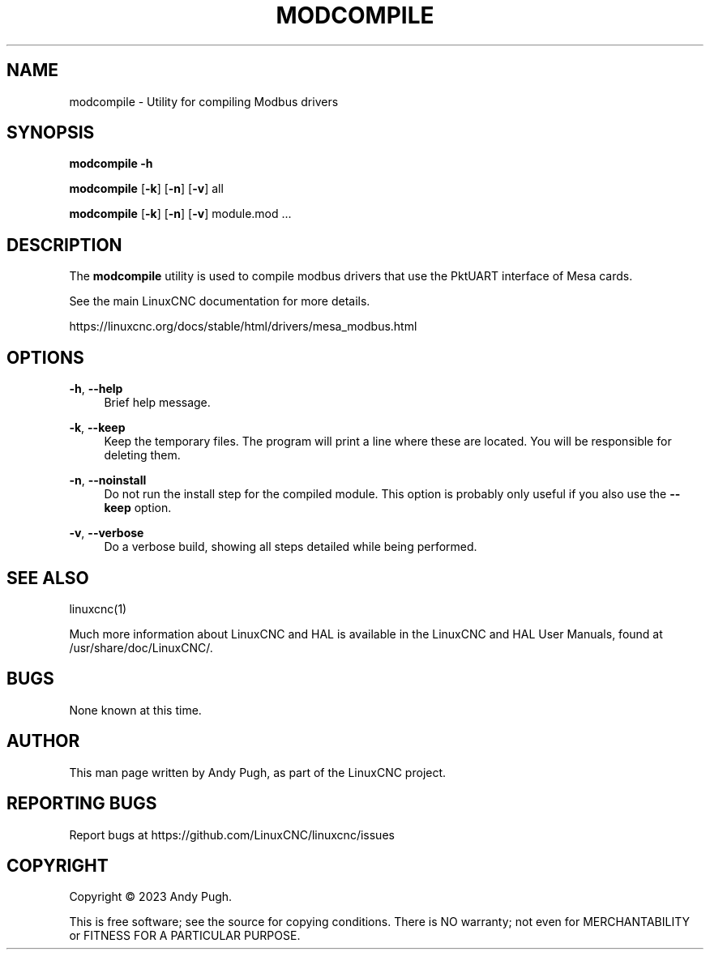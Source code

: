 '\" t
.\"     Title: modcompile
.\"    Author: [see the "AUTHOR" section]
.\" Generator: DocBook XSL Stylesheets vsnapshot <http://docbook.sf.net/>
.\"      Date: 05/27/2025
.\"    Manual: LinuxCNC Documentation
.\"    Source: LinuxCNC
.\"  Language: English
.\"
.TH "MODCOMPILE" "1" "05/27/2025" "LinuxCNC" "LinuxCNC Documentation"
.\" -----------------------------------------------------------------
.\" * Define some portability stuff
.\" -----------------------------------------------------------------
.\" ~~~~~~~~~~~~~~~~~~~~~~~~~~~~~~~~~~~~~~~~~~~~~~~~~~~~~~~~~~~~~~~~~
.\" http://bugs.debian.org/507673
.\" http://lists.gnu.org/archive/html/groff/2009-02/msg00013.html
.\" ~~~~~~~~~~~~~~~~~~~~~~~~~~~~~~~~~~~~~~~~~~~~~~~~~~~~~~~~~~~~~~~~~
.ie \n(.g .ds Aq \(aq
.el       .ds Aq '
.\" -----------------------------------------------------------------
.\" * set default formatting
.\" -----------------------------------------------------------------
.\" disable hyphenation
.nh
.\" disable justification (adjust text to left margin only)
.ad l
.\" -----------------------------------------------------------------
.\" * MAIN CONTENT STARTS HERE *
.\" -----------------------------------------------------------------
.SH "NAME"
modcompile \- Utility for compiling Modbus drivers
.SH "SYNOPSIS"
.sp
\fBmodcompile \-h\fR
.sp
\fBmodcompile\fR [\fB\-k\fR] [\fB\-n\fR] [\fB\-v\fR] all
.sp
\fBmodcompile\fR [\fB\-k\fR] [\fB\-n\fR] [\fB\-v\fR] module\&.mod \&...
.SH "DESCRIPTION"
.sp
The \fBmodcompile\fR utility is used to compile modbus drivers that use the PktUART interface of Mesa cards\&.
.sp
See the main LinuxCNC documentation for more details\&.
.sp
https://linuxcnc\&.org/docs/stable/html/drivers/mesa_modbus\&.html
.SH "OPTIONS"
.PP
\fB\-h\fR, \fB\-\-help\fR
.RS 4
Brief help message\&.
.RE
.PP
\fB\-k\fR, \fB\-\-keep\fR
.RS 4
Keep the temporary files\&. The program will print a line where these are located\&. You will be responsible for deleting them\&.
.RE
.PP
\fB\-n\fR, \fB\-\-noinstall\fR
.RS 4
Do not run the install step for the compiled module\&. This option is probably only useful if you also use the
\fB\-\-keep\fR
option\&.
.RE
.PP
\fB\-v\fR, \fB\-\-verbose\fR
.RS 4
Do a verbose build, showing all steps detailed while being performed\&.
.RE
.SH "SEE ALSO"
.sp
linuxcnc(1)
.sp
Much more information about LinuxCNC and HAL is available in the LinuxCNC and HAL User Manuals, found at /usr/share/doc/LinuxCNC/\&.
.SH "BUGS"
.sp
None known at this time\&.
.SH "AUTHOR"
.sp
This man page written by Andy Pugh, as part of the LinuxCNC project\&.
.SH "REPORTING BUGS"
.sp
Report bugs at https://github\&.com/LinuxCNC/linuxcnc/issues
.SH "COPYRIGHT"
.sp
Copyright \(co 2023 Andy Pugh\&.
.sp
This is free software; see the source for copying conditions\&. There is NO warranty; not even for MERCHANTABILITY or FITNESS FOR A PARTICULAR PURPOSE\&.
